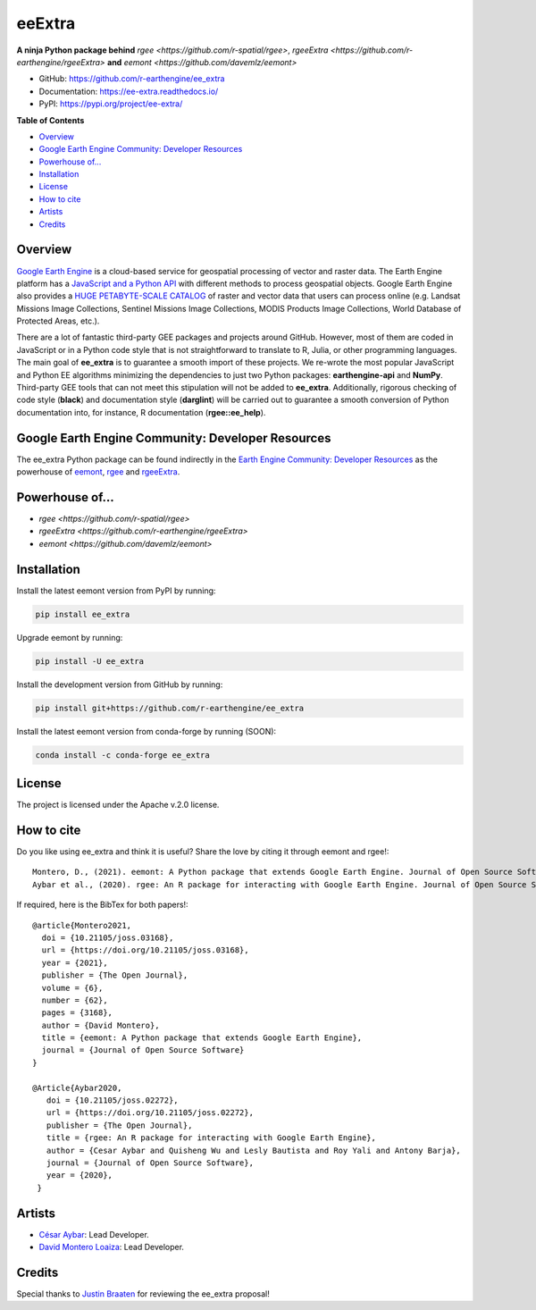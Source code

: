 eeExtra
=======

**A ninja Python package behind** `rgee <https://github.com/r-spatial/rgee>`, `rgeeExtra <https://github.com/r-earthengine/rgeeExtra>` **and** `eemont <https://github.com/davemlz/eemont>`

.. image:: https://img.shields.io/pypi/v/ee_extra.svg
        :target: https://pypi.python.org/pypi/ee_extra
        
.. image:: https://img.shields.io/badge/License-Apache%202.0-blue.svg
        :target: https://opensource.org/licenses/Apache-2.0
        
.. image:: https://readthedocs.org/projects/ee-extra/badge/?version=latest
        :target: https://ee-extra.readthedocs.io/en/latest/?badge=latest
        :alt: Documentation Status

.. image:: https://github.com/r-earthengine/ee_extra/actions/workflows/tests.yml/badge.svg
        :target: https://github.com/r-earthengine/ee_extra/actions/workflows/tests.yml

.. image:: https://github.com/r-earthengine/ee_extra/actions/workflows/update_awesome_spectral_indices.yml/badge.svg
        :target: https://github.com/r-earthengine/ee_extra/actions/workflows/update_awesome_spectral_indices.yml

.. image:: https://github.com/r-earthengine/ee_extra/actions/workflows/update_gee_stac_ids.yml/badge.svg
        :target: https://github.com/r-earthengine/ee_extra/actions/workflows/update_gee_stac_ids.yml

.. image:: https://github.com/r-earthengine/ee_extra/actions/workflows/update_gee_stac_scale_offset.yml/badge.svg
        :target: https://github.com/r-earthengine/ee_extra/actions/workflows/update_gee_stac_scale_offset.yml
        
.. image:: https://img.shields.io/badge/David-buy%20me%20a%20coffee-ff69b4.svg
        :target: https://www.buymeacoffee.com/davemlz
        
.. image:: https://img.shields.io/badge/Cesar-buy%20me%20a%20coffee-ff69b4.svg
        :target: https://www.buymeacoffee.com/csay
        
.. image:: https://static.pepy.tech/personalized-badge/ee_extra?period=total&units=international_system&left_color=grey&right_color=green&left_text=Downloads
        :target: https://pepy.tech/project/ee_extra
        
.. image:: https://img.shields.io/badge/GEE%20Community-Developer%20Resources-00b6ff.svg
        :target: https://developers.google.com/earth-engine/tutorials/community/developer-resources
        
.. image:: https://img.shields.io/twitter/follow/csaybar?style=social
        :target: https://twitter.com/csaybar        

.. image:: https://img.shields.io/twitter/follow/dmlmont?style=social
        :target: https://twitter.com/dmlmont
        
.. image:: https://joss.theoj.org/papers/34696c5b62c50898b4129cbbe8befb0a/status.svg
    :target: https://joss.theoj.org/papers/34696c5b62c50898b4129cbbe8befb0a
    
.. image:: https://joss.theoj.org/papers/10.21105/joss.02272/status.svg
    :target: https://doi.org/10.21105/joss.02272
        
.. image:: https://img.shields.io/badge/code%20style-black-000000.svg
    :target: https://github.com/psf/black
  

- GitHub: `https://github.com/r-earthengine/ee_extra <https://github.com/r-earthengine/ee_extra>`_
- Documentation: `https://ee-extra.readthedocs.io/ <https://ee-extra.readthedocs.io/>`_
- PyPI: `https://pypi.org/project/ee-extra/ <https://pypi.org/project/ee-extra/>`_


**Table of Contents**

- `Overview`_
- `Google Earth Engine Community: Developer Resources`_
- `Powerhouse of...`_
- `Installation`_
- `License`_
- `How to cite`_
- `Artists`_
- `Credits`_


Overview
-------------------

`Google Earth Engine <https://earthengine.google.com/>`_ is a cloud-based service for geospatial processing of vector and raster data. The Earth Engine platform has a `JavaScript and a Python API <https://developers.google.com/earth-engine/guides>`_ with different methods to process geospatial objects. Google Earth Engine also provides a `HUGE PETABYTE-SCALE CATALOG <https://developers.google.com/earth-engine/datasets/>`_ of raster and vector data that users can process online (e.g. Landsat Missions Image Collections, Sentinel Missions Image Collections, MODIS Products Image Collections, World Database of Protected Areas, etc.). 

There are a lot of fantastic third-party GEE packages and projects around GitHub. However, most of them are coded in JavaScript or in a Python code style that is not straightforward to translate to R, Julia, or other programming languages. The main goal of **ee_extra** is to guarantee a smooth import of these projects. We re-wrote the most popular JavaScript and Python EE algorithms minimizing the dependencies to just two Python packages: **earthengine-api** and **NumPy**. Third-party GEE tools that can not meet this stipulation will not be added to **ee_extra**. Additionally, rigorous checking of code style (**black**) and documentation style (**darglint**) will be carried out to guarantee a smooth conversion of Python documentation into, for instance, R documentation (**rgee::ee_help**).

.. image:: https://user-images.githubusercontent.com/16768318/119165340-ad784f80-ba5d-11eb-8d00-699eac93fb2c.png
    :alt: ee_extra


Google Earth Engine Community: Developer Resources
-----------------------------------------------------

The ee_extra Python package can be found indirectly in the `Earth Engine Community: Developer Resources <https://developers.google.com/earth-engine/tutorials/community/developer-resources>`_ as the powerhouse of `eemont <https://github.com/davemlz/eemont>`_, `rgee <https://github.com/r-spatial/rgee>`_ and `rgeeExtra <https://github.com/r-earthengine/rgeeExtra>`_.


Powerhouse of...
--------------------

- `rgee <https://github.com/r-spatial/rgee>`
- `rgeeExtra <https://github.com/r-earthengine/rgeeExtra>`
- `eemont <https://github.com/davemlz/eemont>`


Installation
------------

Install the latest eemont version from PyPI by running:

.. code-block::   
      
   pip install ee_extra

Upgrade eemont by running:

.. code-block::   
      
   pip install -U ee_extra

Install the development version from GitHub by running:

.. code-block::   
      
   pip install git+https://github.com/r-earthengine/ee_extra
   
Install the latest eemont version from conda-forge by running (SOON):

.. code-block::   
      
   conda install -c conda-forge ee_extra


License
-------

The project is licensed under the Apache v.2.0 license.


How to cite
-----------

Do you like using ee_extra and think it is useful? Share the love by citing it through eemont and rgee!::

   Montero, D., (2021). eemont: A Python package that extends Google Earth Engine. Journal of Open Source Software, 6(62), 3168, https://doi.org/10.21105/joss.03168
   Aybar et al., (2020). rgee: An R package for interacting with Google Earth Engine. Journal of Open Source Software, 5(51), 2272, https://doi.org/10.21105/joss.02272
   
If required, here is the BibTex for both papers!::

   @article{Montero2021,
     doi = {10.21105/joss.03168},
     url = {https://doi.org/10.21105/joss.03168},
     year = {2021},
     publisher = {The Open Journal},
     volume = {6},
     number = {62},
     pages = {3168},
     author = {David Montero},
     title = {eemont: A Python package that extends Google Earth Engine},
     journal = {Journal of Open Source Software}
   }

   @Article{Aybar2020,
      doi = {10.21105/joss.02272},
      url = {https://doi.org/10.21105/joss.02272},
      publisher = {The Open Journal},
      title = {rgee: An R package for interacting with Google Earth Engine},
      author = {Cesar Aybar and Quisheng Wu and Lesly Bautista and Roy Yali and Antony Barja},
      journal = {Journal of Open Source Software},
      year = {2020},
    }


Artists
-------

- `César Aybar <https://github.com/csaybar>`_: Lead Developer.
- `David Montero Loaiza <https://github.com/davemlz>`_: Lead Developer.


Credits
-------

Special thanks to `Justin Braaten <https://github.com/jdbcode>`_ for reviewing the ee_extra proposal!